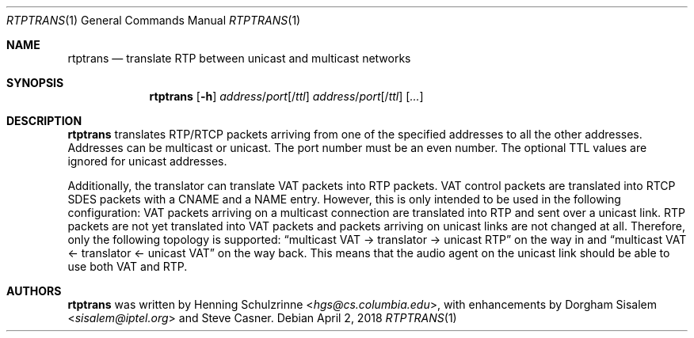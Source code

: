.\" (c) 1998-2018 by Columbia University; all rights reserved
.\" (c) 2017-2018 by Jan Stary <hans@stare.cz>
.\"
.\" SPDX-License-Identifier: BSD-3-Clause
.\"
.\" Redistribution and use in source and binary forms, with or without
.\" modification, are permitted provided that the following conditions
.\" are met:
.\" 1. Redistributions of source code must retain the above copyright
.\"    notice, this list of conditions and the following disclaimer.
.\" 2. Redistributions in binary form must reproduce the above copyright
.\"    notice, this list of conditions and the following disclaimer in the
.\"    documentation and/or other materials provided with the distribution.
.\" 3. Neither the name of the University nor the names of its contributors
.\"    may be used to endorse or promote products derived from this software
.\"    without specific prior written permission.
.\"
.\" THIS SOFTWARE IS PROVIDED BY THE REGENTS AND CONTRIBUTORS ``AS IS'' AND
.\" ANY EXPRESS OR IMPLIED WARRANTIES, INCLUDING, BUT NOT LIMITED TO, THE
.\" IMPLIED WARRANTIES OF MERCHANTABILITY AND FITNESS FOR A PARTICULAR PURPOSE
.\" ARE DISCLAIMED.  IN NO EVENT SHALL THE REGENTS OR CONTRIBUTORS BE LIABLE
.\" FOR ANY DIRECT, INDIRECT, INCIDENTAL, SPECIAL, EXEMPLARY, OR CONSEQUENTIAL
.\" DAMAGES (INCLUDING, BUT NOT LIMITED TO, PROCUREMENT OF SUBSTITUTE GOODS
.\" OR SERVICES; LOSS OF USE, DATA, OR PROFITS; OR BUSINESS INTERRUPTION)
.\" HOWEVER CAUSED AND ON ANY THEORY OF LIABILITY, WHETHER IN CONTRACT, STRICT
.\" LIABILITY, OR TORT (INCLUDING NEGLIGENCE OR OTHERWISE) ARISING IN ANY WAY
.\" OUT OF THE USE OF THIS SOFTWARE, EVEN IF ADVISED OF THE POSSIBILITY OF
.\" SUCH DAMAGE.
.Dd April 2, 2018
.Dt RTPTRANS 1
.Os
.Sh NAME
.Nm rtptrans
.Nd translate RTP between unicast and multicast networks
.Sh SYNOPSIS
.Nm
.Op Fl h
.Ar address Ns / Ns Ar port Ns Op / Ns Ar ttl
.Ar address Ns / Ns Ar port Ns Op / Ns Ar ttl
.Op Ar ...
.Sh DESCRIPTION
.Nm
translates RTP/RTCP packets arriving from one of the specified addresses
to all the other addresses.
Addresses can be multicast or unicast.
The port number must be an even number.
The optional TTL values are ignored for unicast addresses.
.Pp
Additionally, the translator can translate VAT packets into RTP packets.
VAT control packets are translated into RTCP SDES packets
with a CNAME and a NAME entry.
However, this is only intended to be used in the following configuration:
VAT packets arriving on a multicast connection are translated into RTP
and sent over a unicast link.
RTP packets are not yet translated into VAT packets
and packets arriving on unicast links are not changed at all.
Therefore, only the following topology is supported:
.Dq multicast VAT -> translator -> unicast RTP
on the way in and
.Dq multicast VAT <- translator <- unicast VAT
on the way back.
This means that the audio agent on the unicast link
should be able to use both VAT and RTP.
.Sh AUTHORS
.An -nosplit
.Nm
was written by
.An Henning Schulzrinne Aq Mt hgs@cs.columbia.edu ,
with enhancements by
.An Dorgham Sisalem Aq Mt sisalem@iptel.org
and
.An Steve Casner .
